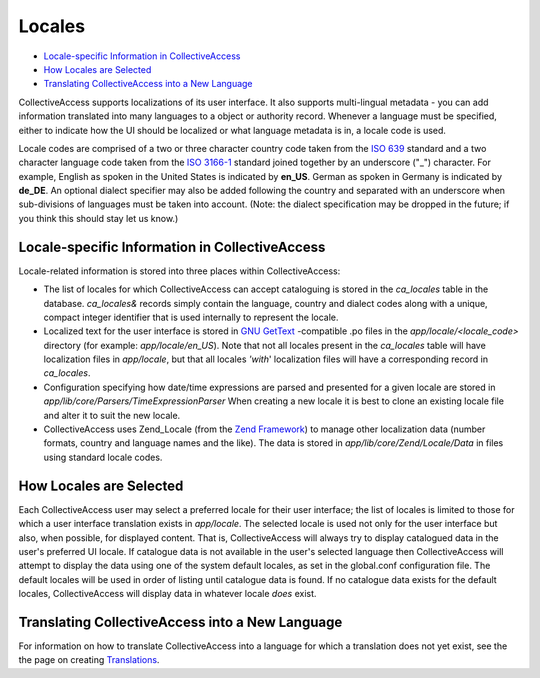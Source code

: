 Locales
=======

* `Locale-specific Information in CollectiveAccess`_ 
* `How Locales are Selected`_ 
* `Translating CollectiveAccess into a New Language`_ 

CollectiveAccess supports localizations of its user interface. It also supports multi-lingual metadata - you can add information translated into many languages to a object or authority record. Whenever a language must be specified, either to indicate how the UI should be localized or what language metadata is in, a locale code is used.

Locale codes are comprised of a two or three character country code taken from the `ISO 639 <http://en.wikipedia.org/wiki/List_of_ISO_639-1_codes>`_ standard and a two character language code taken from the `ISO 3166-1 <http://en.wikipedia.org/wiki/ISO_3166-1_alpha-2>`_ standard joined together by an underscore ("_") character. For example, English as spoken in the United States is indicated by **en_US**. German as spoken in Germany is indicated by **de_DE**. An optional dialect specifier may also be added following the country and separated with an underscore when sub-divisions of languages must be taken into account. (Note: the dialect specification may be dropped in the future; if you think this should stay let us know.)

**Locale-specific Information in CollectiveAccess**
---------------------------------------------------


Locale-related information is stored into three places within CollectiveAccess:


* The list of locales for which CollectiveAccess can accept cataloguing is stored in the *ca_locales* table in the database. *ca_locales&* records simply contain the language, country and dialect codes along with a unique, compact integer identifier that is used internally to represent the locale.
* Localized text for the user interface is stored in `GNU GetText <http://www.gnu.org/software/gettext/>`_ -compatible .po files in the *app/locale/<locale_code>* directory (for example: *app/locale/en_US*). Note that not all locales present in the *ca_locales* table will have localization files in *app/locale*, but that all locales *'with*' localization files will have a corresponding record in *ca_locales*.
* Configuration specifying how date/time expressions are parsed and presented for a given locale are stored in *app/lib/core/Parsers/TimeExpressionParser* When creating a new locale it is best to clone an existing locale file and alter it to suit the new locale.
* CollectiveAccess uses Zend_Locale (from the `Zend Framework <http://framework.zend.com/>`_) to manage other localization data (number formats, country and language names and the like). The data is stored in *app/lib/core/Zend/Locale/Data* in files using standard locale codes.

**How Locales are Selected**
----------------------------

Each CollectiveAccess user may select a preferred locale for their user interface; the list of locales is limited to those for which a user interface translation exists in *app/locale*. The selected locale is used not only for the user interface but also, when possible, for displayed content. That is, CollectiveAccess will always try to display catalogued data in the user's preferred UI locale. If catalogue data is not available in the user's selected language then CollectiveAccess will attempt to display the data using one of the system default locales, as set in the global.conf configuration file. The default locales will be used in order of listing until catalogue data is found. If no catalogue data exists for the default locales, CollectiveAccess will display data in whatever locale *does* exist.

**Translating CollectiveAccess into a New Language**
----------------------------------------------------

For information on how to translate CollectiveAccess into a language for which a translation does not yet exist, see the the page on creating `Translations <file:///Users/charlotteposever/Documents/ca_manual/providence/developer/translation.html?highlight=translations>`_.
